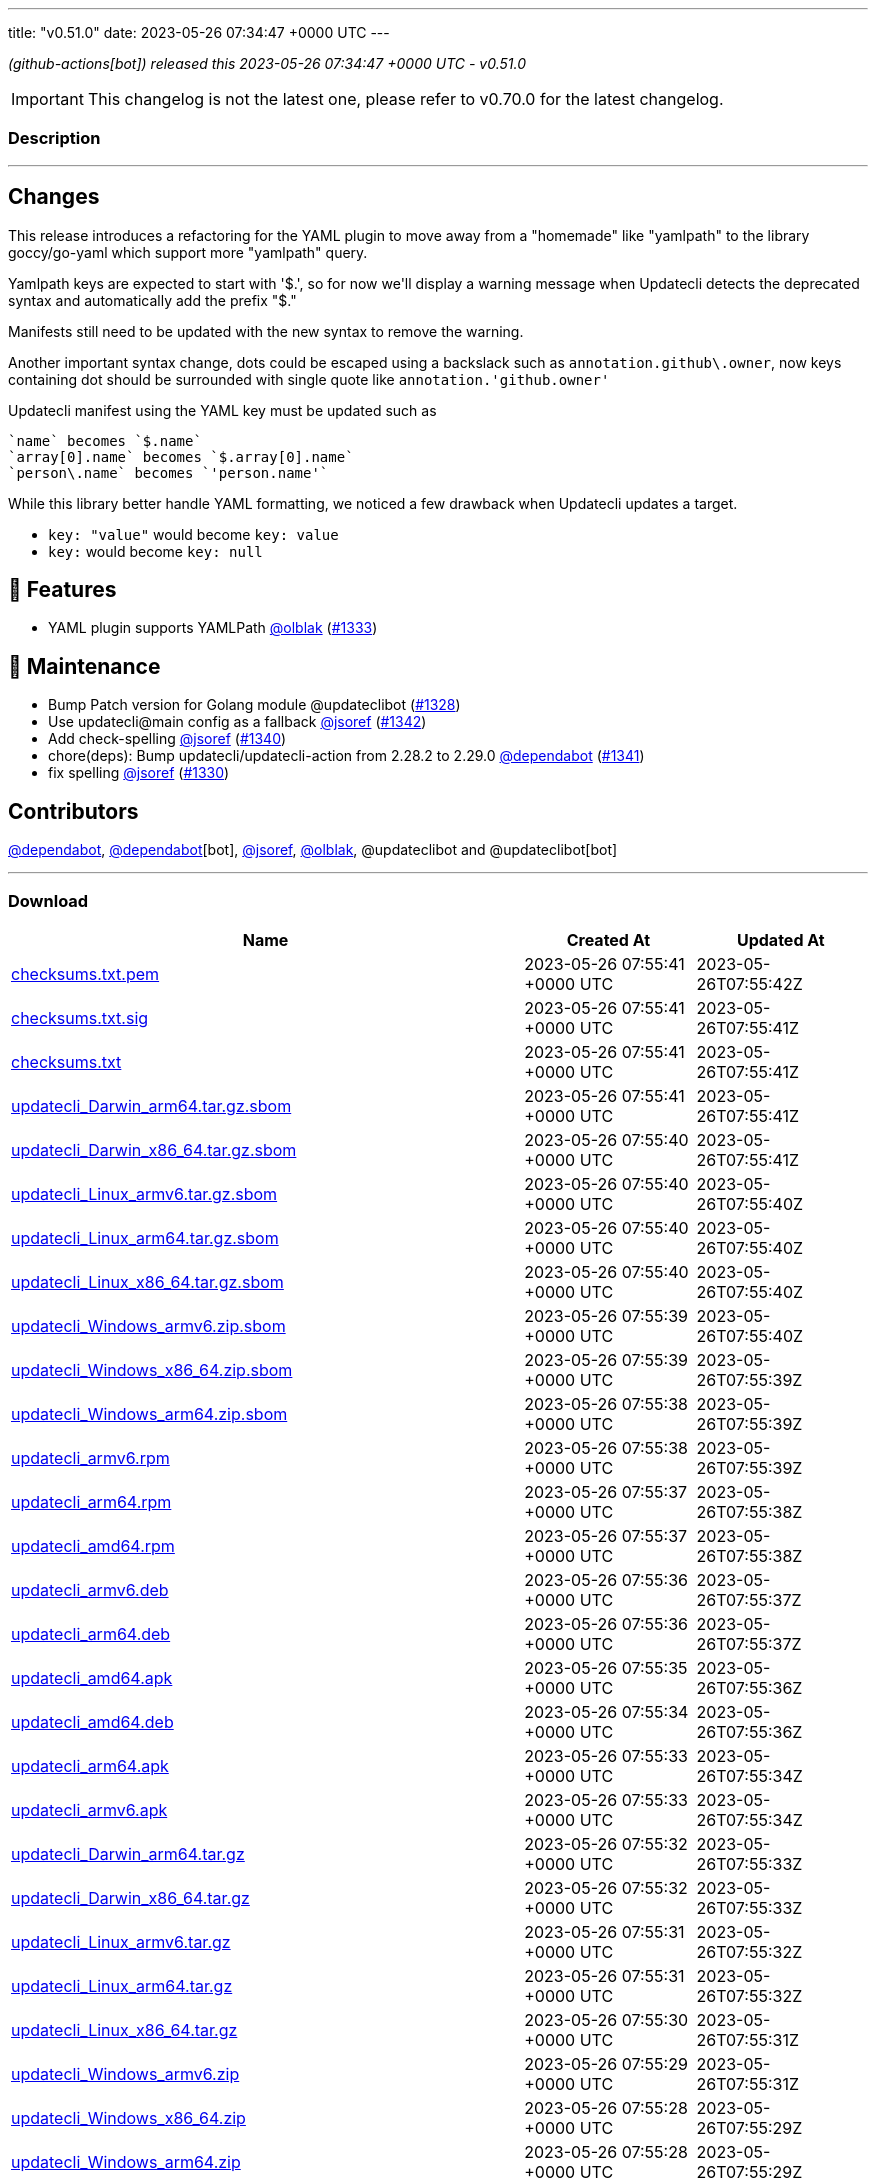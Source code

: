 ---
title: "v0.51.0"
date: 2023-05-26 07:34:47 +0000 UTC
---
// Disclaimer: this file is generated, do not edit it manually.


__ (github-actions[bot]) released this 2023-05-26 07:34:47 +0000 UTC - v0.51.0__



IMPORTANT: This changelog is not the latest one, please refer to v0.70.0 for the latest changelog.


=== Description

---

++++

<h2>Changes</h2>
<p>This release introduces a refactoring for the YAML plugin to move away from a "homemade" like "yamlpath" to the library goccy/go-yaml which support more "yamlpath" query.</p>
<p>Yamlpath keys are expected to start with '$.', so for now we'll display a warning message when Updatecli detects the deprecated syntax and automatically add the prefix "$."</p>
<p>Manifests still need to be updated with the new syntax to remove the warning.</p>
<p>Another important syntax change, dots could be escaped using a backslack such as <code>annotation.github\.owner</code>, now keys containing dot should be surrounded with single quote like <code>annotation.'github.owner'</code></p>
<p>Updatecli manifest using the YAML key must be updated such as</p>
<div class="snippet-clipboard-content notranslate position-relative overflow-auto" data-snippet-clipboard-copy-content="`name` becomes `$.name`
`array[0].name` becomes `$.array[0].name`
`person\.name` becomes `'person.name'`"><pre class="notranslate"><code>`name` becomes `$.name`
`array[0].name` becomes `$.array[0].name`
`person\.name` becomes `'person.name'`
</code></pre></div>
<p>While this library better handle YAML formatting, we noticed a few drawback when Updatecli updates a target.</p>
<ul>
<li><code>key: "value"</code> would become <code>key: value</code></li>
<li><code>key:</code> would become <code>key: null</code></li>
</ul>
<h2>🚀 Features</h2>
<ul>
<li>YAML plugin supports YAMLPath <a class="user-mention notranslate" data-hovercard-type="user" data-hovercard-url="/users/olblak/hovercard" data-octo-click="hovercard-link-click" data-octo-dimensions="link_type:self" href="https://github.com/olblak">@olblak</a> (<a class="issue-link js-issue-link" data-error-text="Failed to load title" data-id="1714635786" data-permission-text="Title is private" data-url="https://github.com/updatecli/updatecli/issues/1333" data-hovercard-type="pull_request" data-hovercard-url="/updatecli/updatecli/pull/1333/hovercard" href="https://github.com/updatecli/updatecli/pull/1333">#1333</a>)</li>
</ul>
<h2>🧰 Maintenance</h2>
<ul>
<li>Bump Patch version for Golang module @updateclibot (<a class="issue-link js-issue-link" data-error-text="Failed to load title" data-id="1710664419" data-permission-text="Title is private" data-url="https://github.com/updatecli/updatecli/issues/1328" data-hovercard-type="pull_request" data-hovercard-url="/updatecli/updatecli/pull/1328/hovercard" href="https://github.com/updatecli/updatecli/pull/1328">#1328</a>)</li>
<li>Use updatecli@main config as a fallback <a class="user-mention notranslate" data-hovercard-type="user" data-hovercard-url="/users/jsoref/hovercard" data-octo-click="hovercard-link-click" data-octo-dimensions="link_type:self" href="https://github.com/jsoref">@jsoref</a> (<a class="issue-link js-issue-link" data-error-text="Failed to load title" data-id="1722575870" data-permission-text="Title is private" data-url="https://github.com/updatecli/updatecli/issues/1342" data-hovercard-type="pull_request" data-hovercard-url="/updatecli/updatecli/pull/1342/hovercard" href="https://github.com/updatecli/updatecli/pull/1342">#1342</a>)</li>
<li>Add check-spelling <a class="user-mention notranslate" data-hovercard-type="user" data-hovercard-url="/users/jsoref/hovercard" data-octo-click="hovercard-link-click" data-octo-dimensions="link_type:self" href="https://github.com/jsoref">@jsoref</a> (<a class="issue-link js-issue-link" data-error-text="Failed to load title" data-id="1719538003" data-permission-text="Title is private" data-url="https://github.com/updatecli/updatecli/issues/1340" data-hovercard-type="pull_request" data-hovercard-url="/updatecli/updatecli/pull/1340/hovercard" href="https://github.com/updatecli/updatecli/pull/1340">#1340</a>)</li>
<li>chore(deps): Bump updatecli/updatecli-action from 2.28.2 to 2.29.0 <a class="user-mention notranslate" data-hovercard-type="organization" data-hovercard-url="/orgs/dependabot/hovercard" data-octo-click="hovercard-link-click" data-octo-dimensions="link_type:self" href="https://github.com/dependabot">@dependabot</a> (<a class="issue-link js-issue-link" data-error-text="Failed to load title" data-id="1719538181" data-permission-text="Title is private" data-url="https://github.com/updatecli/updatecli/issues/1341" data-hovercard-type="pull_request" data-hovercard-url="/updatecli/updatecli/pull/1341/hovercard" href="https://github.com/updatecli/updatecli/pull/1341">#1341</a>)</li>
<li>fix spelling <a class="user-mention notranslate" data-hovercard-type="user" data-hovercard-url="/users/jsoref/hovercard" data-octo-click="hovercard-link-click" data-octo-dimensions="link_type:self" href="https://github.com/jsoref">@jsoref</a> (<a class="issue-link js-issue-link" data-error-text="Failed to load title" data-id="1713645453" data-permission-text="Title is private" data-url="https://github.com/updatecli/updatecli/issues/1330" data-hovercard-type="pull_request" data-hovercard-url="/updatecli/updatecli/pull/1330/hovercard" href="https://github.com/updatecli/updatecli/pull/1330">#1330</a>)</li>
</ul>
<h2>Contributors</h2>
<p><a class="user-mention notranslate" data-hovercard-type="organization" data-hovercard-url="/orgs/dependabot/hovercard" data-octo-click="hovercard-link-click" data-octo-dimensions="link_type:self" href="https://github.com/dependabot">@dependabot</a>, <a class="user-mention notranslate" data-hovercard-type="organization" data-hovercard-url="/orgs/dependabot/hovercard" data-octo-click="hovercard-link-click" data-octo-dimensions="link_type:self" href="https://github.com/dependabot">@dependabot</a>[bot], <a class="user-mention notranslate" data-hovercard-type="user" data-hovercard-url="/users/jsoref/hovercard" data-octo-click="hovercard-link-click" data-octo-dimensions="link_type:self" href="https://github.com/jsoref">@jsoref</a>, <a class="user-mention notranslate" data-hovercard-type="user" data-hovercard-url="/users/olblak/hovercard" data-octo-click="hovercard-link-click" data-octo-dimensions="link_type:self" href="https://github.com/olblak">@olblak</a>, @updateclibot and @updateclibot[bot]</p>

++++

---



=== Download

[cols="3,1,1" options="header" frame="all" grid="rows"]
|===
| Name | Created At | Updated At

| link:https://github.com/updatecli/updatecli/releases/download/v0.51.0/checksums.txt.pem[checksums.txt.pem] | 2023-05-26 07:55:41 +0000 UTC | 2023-05-26T07:55:42Z

| link:https://github.com/updatecli/updatecli/releases/download/v0.51.0/checksums.txt.sig[checksums.txt.sig] | 2023-05-26 07:55:41 +0000 UTC | 2023-05-26T07:55:41Z

| link:https://github.com/updatecli/updatecli/releases/download/v0.51.0/checksums.txt[checksums.txt] | 2023-05-26 07:55:41 +0000 UTC | 2023-05-26T07:55:41Z

| link:https://github.com/updatecli/updatecli/releases/download/v0.51.0/updatecli_Darwin_arm64.tar.gz.sbom[updatecli_Darwin_arm64.tar.gz.sbom] | 2023-05-26 07:55:41 +0000 UTC | 2023-05-26T07:55:41Z

| link:https://github.com/updatecli/updatecli/releases/download/v0.51.0/updatecli_Darwin_x86_64.tar.gz.sbom[updatecli_Darwin_x86_64.tar.gz.sbom] | 2023-05-26 07:55:40 +0000 UTC | 2023-05-26T07:55:41Z

| link:https://github.com/updatecli/updatecli/releases/download/v0.51.0/updatecli_Linux_armv6.tar.gz.sbom[updatecli_Linux_armv6.tar.gz.sbom] | 2023-05-26 07:55:40 +0000 UTC | 2023-05-26T07:55:40Z

| link:https://github.com/updatecli/updatecli/releases/download/v0.51.0/updatecli_Linux_arm64.tar.gz.sbom[updatecli_Linux_arm64.tar.gz.sbom] | 2023-05-26 07:55:40 +0000 UTC | 2023-05-26T07:55:40Z

| link:https://github.com/updatecli/updatecli/releases/download/v0.51.0/updatecli_Linux_x86_64.tar.gz.sbom[updatecli_Linux_x86_64.tar.gz.sbom] | 2023-05-26 07:55:40 +0000 UTC | 2023-05-26T07:55:40Z

| link:https://github.com/updatecli/updatecli/releases/download/v0.51.0/updatecli_Windows_armv6.zip.sbom[updatecli_Windows_armv6.zip.sbom] | 2023-05-26 07:55:39 +0000 UTC | 2023-05-26T07:55:40Z

| link:https://github.com/updatecli/updatecli/releases/download/v0.51.0/updatecli_Windows_x86_64.zip.sbom[updatecli_Windows_x86_64.zip.sbom] | 2023-05-26 07:55:39 +0000 UTC | 2023-05-26T07:55:39Z

| link:https://github.com/updatecli/updatecli/releases/download/v0.51.0/updatecli_Windows_arm64.zip.sbom[updatecli_Windows_arm64.zip.sbom] | 2023-05-26 07:55:38 +0000 UTC | 2023-05-26T07:55:39Z

| link:https://github.com/updatecli/updatecli/releases/download/v0.51.0/updatecli_armv6.rpm[updatecli_armv6.rpm] | 2023-05-26 07:55:38 +0000 UTC | 2023-05-26T07:55:39Z

| link:https://github.com/updatecli/updatecli/releases/download/v0.51.0/updatecli_arm64.rpm[updatecli_arm64.rpm] | 2023-05-26 07:55:37 +0000 UTC | 2023-05-26T07:55:38Z

| link:https://github.com/updatecli/updatecli/releases/download/v0.51.0/updatecli_amd64.rpm[updatecli_amd64.rpm] | 2023-05-26 07:55:37 +0000 UTC | 2023-05-26T07:55:38Z

| link:https://github.com/updatecli/updatecli/releases/download/v0.51.0/updatecli_armv6.deb[updatecli_armv6.deb] | 2023-05-26 07:55:36 +0000 UTC | 2023-05-26T07:55:37Z

| link:https://github.com/updatecli/updatecli/releases/download/v0.51.0/updatecli_arm64.deb[updatecli_arm64.deb] | 2023-05-26 07:55:36 +0000 UTC | 2023-05-26T07:55:37Z

| link:https://github.com/updatecli/updatecli/releases/download/v0.51.0/updatecli_amd64.apk[updatecli_amd64.apk] | 2023-05-26 07:55:35 +0000 UTC | 2023-05-26T07:55:36Z

| link:https://github.com/updatecli/updatecli/releases/download/v0.51.0/updatecli_amd64.deb[updatecli_amd64.deb] | 2023-05-26 07:55:34 +0000 UTC | 2023-05-26T07:55:36Z

| link:https://github.com/updatecli/updatecli/releases/download/v0.51.0/updatecli_arm64.apk[updatecli_arm64.apk] | 2023-05-26 07:55:33 +0000 UTC | 2023-05-26T07:55:34Z

| link:https://github.com/updatecli/updatecli/releases/download/v0.51.0/updatecli_armv6.apk[updatecli_armv6.apk] | 2023-05-26 07:55:33 +0000 UTC | 2023-05-26T07:55:34Z

| link:https://github.com/updatecli/updatecli/releases/download/v0.51.0/updatecli_Darwin_arm64.tar.gz[updatecli_Darwin_arm64.tar.gz] | 2023-05-26 07:55:32 +0000 UTC | 2023-05-26T07:55:33Z

| link:https://github.com/updatecli/updatecli/releases/download/v0.51.0/updatecli_Darwin_x86_64.tar.gz[updatecli_Darwin_x86_64.tar.gz] | 2023-05-26 07:55:32 +0000 UTC | 2023-05-26T07:55:33Z

| link:https://github.com/updatecli/updatecli/releases/download/v0.51.0/updatecli_Linux_armv6.tar.gz[updatecli_Linux_armv6.tar.gz] | 2023-05-26 07:55:31 +0000 UTC | 2023-05-26T07:55:32Z

| link:https://github.com/updatecli/updatecli/releases/download/v0.51.0/updatecli_Linux_arm64.tar.gz[updatecli_Linux_arm64.tar.gz] | 2023-05-26 07:55:31 +0000 UTC | 2023-05-26T07:55:32Z

| link:https://github.com/updatecli/updatecli/releases/download/v0.51.0/updatecli_Linux_x86_64.tar.gz[updatecli_Linux_x86_64.tar.gz] | 2023-05-26 07:55:30 +0000 UTC | 2023-05-26T07:55:31Z

| link:https://github.com/updatecli/updatecli/releases/download/v0.51.0/updatecli_Windows_armv6.zip[updatecli_Windows_armv6.zip] | 2023-05-26 07:55:29 +0000 UTC | 2023-05-26T07:55:31Z

| link:https://github.com/updatecli/updatecli/releases/download/v0.51.0/updatecli_Windows_x86_64.zip[updatecli_Windows_x86_64.zip] | 2023-05-26 07:55:28 +0000 UTC | 2023-05-26T07:55:29Z

| link:https://github.com/updatecli/updatecli/releases/download/v0.51.0/updatecli_Windows_arm64.zip[updatecli_Windows_arm64.zip] | 2023-05-26 07:55:28 +0000 UTC | 2023-05-26T07:55:29Z

|===


---

__Information retrieved from link:https://github.com/updatecli/updatecli/releases/tag/v0.51.0[here]__

